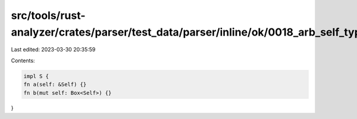 src/tools/rust-analyzer/crates/parser/test_data/parser/inline/ok/0018_arb_self_types.rs
=======================================================================================

Last edited: 2023-03-30 20:35:59

Contents:

.. code-block:: rs

    impl S {
    fn a(self: &Self) {}
    fn b(mut self: Box<Self>) {}
}


